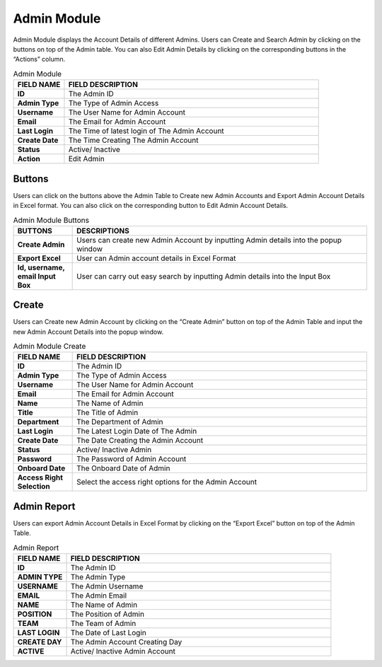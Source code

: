 ************
Admin Module 
************
Admin Module displays the Account Details of different Admins. Users can Create and Search Admin by clicking on the buttons on top of the Admin table. You can also Edit Admin Details by clicking on the corresponding buttons in the “Actions” column.

|admin|

.. list-table:: Admin Module
    :widths: 10 50
    :header-rows: 1
    :stub-columns: 1

    * - FIELD NAME
      - FIELD DESCRIPTION
    * - ID
      - The Admin ID
    * - Admin Type
      - The Type of Admin Access
    * - Username
      - The User Name for Admin Account
    * - Email
      - The Email for Admin Account
    * - Last Login
      - The Time of latest login of The Admin Account
    * - Create Date
      - The Time Creating The Admin Account
    * - Status
      - Active/ Inactive
    * - Action
      - Edit Admin\
      
Buttons
==================
Users can click on the buttons above the Admin Table to Create new Admin Accounts and Export Admin Account Details in Excel format. You can also click on the corresponding button to Edit Admin Account Details.

|admin_buttons|

.. list-table:: Admin Module Buttons
    :widths: 10 50
    :header-rows: 1
    :stub-columns: 1

    * - BUTTONS
      - DESCRIPTIONS
    * - Create Admin
      - Users can create new Admin Account by inputting Admin details into the popup window
    * - Export Excel
      - User can Admin account details in Excel Format
    * - Id, username, email Input Box
      - User can carry out easy search by inputting Admin details into the Input Box
      
Create
==================
Users can Create new Admin Account by clicking on the “Create Admin” button on top of the Admin Table and input the new Admin Account Details into the popup window.

|admin_create|

.. list-table:: Admin Module Create
    :widths: 10 50
    :header-rows: 1
    :stub-columns: 1

    * - FIELD NAME
      - FIELD DESCRIPTION
    * - ID
      - The Admin ID
    * - Admin Type
      - The Type of Admin Access
    * - Username
      - The User Name for Admin Account
    * - Email
      - The Email for Admin Account
    * - Name
      - The Name of Admin
    * - Title
      - The Title of Admin
    * - Department
      - The Department of Admin
    * - Last Login
      - The Latest Login Date of The Admin
    * - Create Date
      - The Date Creating the Admin Account
    * - Status
      - Active/ Inactive Admin
    * - Password
      - The Password of Admin Account
    * - Onboard Date
      - The Onboard Date of Admin
    * - Access Right Selection
      - Select the access right options for the Admin Account
      
Admin Report
==================
Users can export Admin Account Details in Excel Format by clicking on the “Export Excel” button on top of the Admin Table.

|admin_report|

.. list-table:: Admin Report
    :widths: 10 50
    :header-rows: 1
    :stub-columns: 1

    * - FIELD NAME
      - FIELD DESCRIPTION
    * - ID
      - The Admin ID
    * - ADMIN TYPE
      - The Admin Type
    * - USERNAME
      - The Admin Username
    * - EMAIL
      - The Admin Email 
    * - NAME
      - The Name of Admin
    * - POSITION
      - The Position of Admin
    * - TEAM
      - The Team of Admin
    * - LAST LOGIN
      - The Date of Last Login 
    * - CREATE DAY
      - The Admin Account Creating Day
    * - ACTIVE
      - Active/ Inactive Admin Account


.. |admin| image:: admin.JPG
.. |admin_buttons| image:: admin_buttons.JPG
.. |admin_create| image:: admin_create.JPG
.. |admin_report| image:: admin_report.JPG
